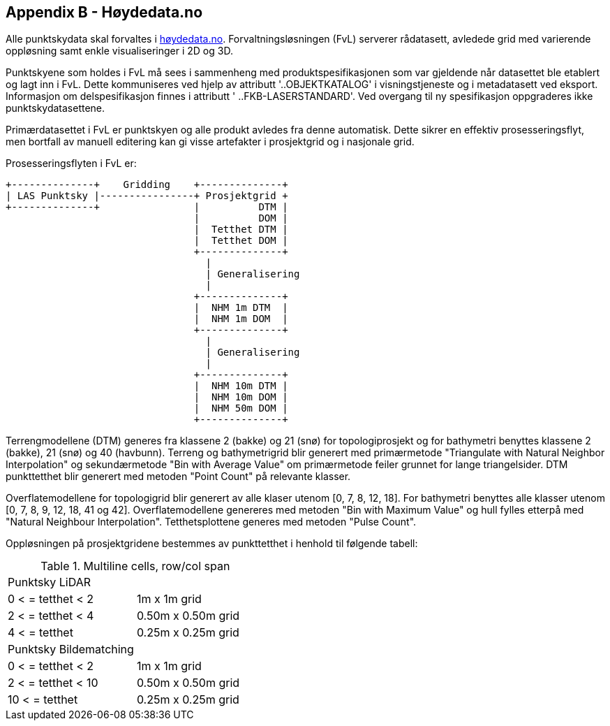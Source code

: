 == Appendix B - Høydedata.no
Alle punktskydata skal forvaltes i https://hoydedata.no/LaserInnsyn/[høydedata.no]. Forvaltningsløsningen (FvL) serverer rådatasett, avledede grid med varierende oppløsning samt enkle visualiseringer i 2D og 3D. 

Punktskyene som holdes i FvL må sees i sammenheng med produktspesifikasjonen som var gjeldende når datasettet ble etablert og lagt inn i FvL. Dette kommuniseres ved hjelp av attributt '..OBJEKTKATALOG' i visningstjeneste og i metadatasett ved eksport. Informasjon om delspesifikasjon finnes i attributt ' ..FKB-LASERSTANDARD'. Ved overgang til ny spesifikasjon oppgraderes ikke punktskydatasettene. 

Primærdatasettet i FvL er punktskyen og alle produkt avledes fra denne automatisk. Dette sikrer en effektiv prosesseringsflyt, men bortfall av manuell editering kan gi visse artefakter i prosjektgrid og i nasjonale grid. 

Prosesseringsflyten i FvL er: 

[ditaa]
....
+--------------+    Gridding    +--------------+
| LAS Punktsky |----------------+ Prosjektgrid +
+--------------+                |          DTM |
                                |          DOM |
                                |  Tetthet DTM |
                                |  Tetthet DOM |
                                +--------------+
                                  |
                                  | Generalisering
                                  |
                                +--------------+
                                |  NHM 1m DTM  |
                                |  NHM 1m DOM  |
                                +--------------+
                                  |
                                  | Generalisering
                                  |
                                +--------------+
                                |  NHM 10m DTM |
                                |  NHM 10m DOM |
                                |  NHM 50m DOM |
                                +--------------+
....

Terrengmodellene (DTM) generes fra klassene 2 (bakke) og 21 (snø) for topologiprosjekt og for bathymetri benyttes klassene 2 (bakke), 21 (snø) og 40 (havbunn). Terreng og bathymetrigrid blir generert med primærmetode "Triangulate with Natural Neighbor Interpolation" og sekundærmetode "Bin with Average Value" om primærmetode feiler grunnet for lange triangelsider. DTM punkttetthet blir generert med metoden "Point Count" på relevante klasser. 

Overflatemodellene for topologigrid blir generert av alle klaser utenom [0, 7, 8, 12, 18]. For bathymetri benyttes alle klasser utenom [0, 7, 8, 9, 12, 18, 41 og 42]. Overflatemodellene genereres med metoden "Bin with Maximum Value" og hull fylles etterpå med "Natural Neighbour Interpolation". Tetthetsplottene generes med metoden "Pulse Count".

Oppløsningen på prosjektgridene bestemmes av punkttetthet i henhold til følgende tabell: 

.Multiline cells, row/col span
|====
|Punktsky LiDAR |
|0 < = tetthet < 2 | 1m x 1m grid
|2 < = tetthet < 4 | 0.50m x 0.50m grid
|4 < = tetthet     | 0.25m x 0.25m grid
|Punktsky Bildematching |
|0 < = tetthet < 2 | 1m x 1m grid
|2 < = tetthet < 10 | 0.50m x 0.50m grid
|10 < = tetthet     | 0.25m x 0.25m grid

|===

For gjeldende funksjonalitet refereres til hjelpetekst tilgjengelig på https://hoydedata.no/LaserInnsyn/[høydedata.no]